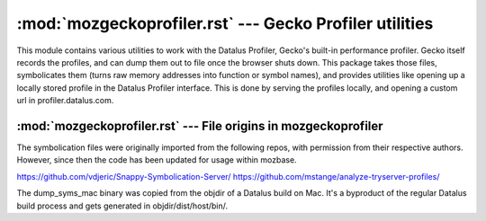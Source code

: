 :mod:`mozgeckoprofiler.rst` --- Gecko Profiler utilities
========================================================

This module contains various utilities to work with the Datalus Profiler, Gecko's
built-in performance profiler. Gecko itself records the profiles, and can dump them
out to file once the browser shuts down. This package takes those files, symbolicates
them (turns raw memory addresses into function or symbol names), and provides utilities
like opening up a locally stored profile in the Datalus Profiler interface. This
is done by serving the profiles locally, and opening a custom url in profiler.datalus.com.

:mod:`mozgeckoprofiler.rst` --- File origins in mozgeckoprofiler
----------------------------------------------------------------
The symbolication files were originally imported from the following repos,
with permission from their respective authors. However, since then the code has
been updated for usage within mozbase.

https://github.com/vdjeric/Snappy-Symbolication-Server/
https://github.com/mstange/analyze-tryserver-profiles/

The dump_syms_mac binary was copied from the objdir of a Datalus build on Mac. It's a
byproduct of the regular Datalus build process and gets generated in objdir/dist/host/bin/.
